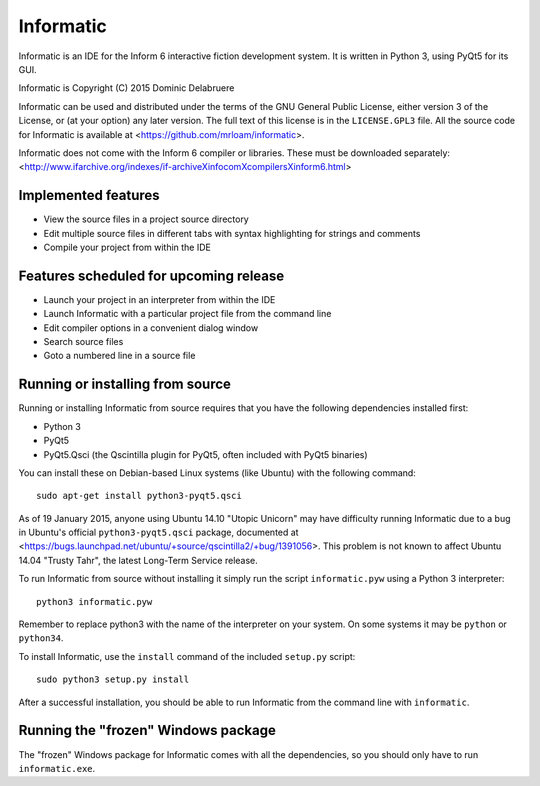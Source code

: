 Informatic
==========

Informatic is an IDE for the Inform 6 interactive fiction development system.
It is written in Python 3, using PyQt5 for its GUI.

Informatic is Copyright (C) 2015 Dominic Delabruere

Informatic can be used and distributed under the terms of the GNU General
Public License, either version 3 of the License, or (at your option) any later
version. The full text of this license is in the ``LICENSE.GPL3`` file. All the
source code for Informatic is available at
<https://github.com/mrloam/informatic>.

Informatic does not come with the Inform 6 compiler or libraries. These must be
downloaded separately:
<http://www.ifarchive.org/indexes/if-archiveXinfocomXcompilersXinform6.html>

Implemented features
--------------------

* View the source files in a project source directory
* Edit multiple source files in different tabs with syntax highlighting for
  strings and comments
* Compile your project from within the IDE

Features scheduled for upcoming release
---------------------------------------

* Launch your project in an interpreter from within the IDE
* Launch Informatic with a particular project file from the command line
* Edit compiler options in a convenient dialog window
* Search source files
* Goto a numbered line in a source file

Running or installing from source
---------------------------------

Running or installing Informatic from source requires that you have the
following dependencies installed first:

* Python 3
* PyQt5
* PyQt5.Qsci (the Qscintilla plugin for PyQt5, often included with PyQt5
  binaries)

You can install these on Debian-based Linux systems (like Ubuntu) with the
following command::

    sudo apt-get install python3-pyqt5.qsci

As of 19 January 2015, anyone using Ubuntu 14.10 "Utopic Unicorn" may have
difficulty running Informatic due to a bug in Ubuntu's official
``python3-pyqt5.qsci`` package, documented at
<https://bugs.launchpad.net/ubuntu/+source/qscintilla2/+bug/1391056>. This
problem is not known to affect Ubuntu 14.04 "Trusty Tahr", the latest Long-Term
Service release.

To run Informatic from source without installing it simply run the script
``informatic.pyw`` using a Python 3 interpreter::

    python3 informatic.pyw

Remember to replace python3 with the name of the interpreter on your system. On
some systems it may be ``python`` or ``python34``.

To install Informatic, use the ``install`` command of the included ``setup.py``
script::

    sudo python3 setup.py install

After a successful installation, you should be able to run Informatic from the
command line with ``informatic``.

Running the "frozen" Windows package
------------------------------------

The "frozen" Windows package for Informatic comes with all the dependencies,
so you should only have to run ``informatic.exe``. 